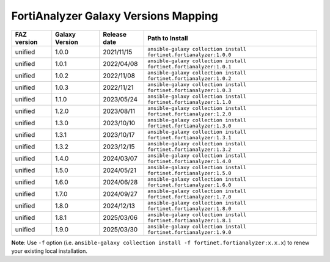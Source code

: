 FortiAnalyzer Galaxy Versions Mapping
======================================


+---------------+---------------------+----------------+----------------------------------------------------------------------+
| FAZ version   | Galaxy Version      | Release date   | Path to Install                                                      |
+===============+=====================+================+======================================================================+
| unified       | 1.0.0               | 2021/11/15     | ``ansible-galaxy collection install fortinet.fortianalyzer:1.0.0``   |
+---------------+---------------------+----------------+----------------------------------------------------------------------+
| unified       | 1.0.1               | 2022/04/08     | ``ansible-galaxy collection install fortinet.fortianalyzer:1.0.1``   |
+---------------+---------------------+----------------+----------------------------------------------------------------------+
| unified       | 1.0.2               | 2022/11/08     | ``ansible-galaxy collection install fortinet.fortianalyzer:1.0.2``   |
+---------------+---------------------+----------------+----------------------------------------------------------------------+
| unified       | 1.0.3               | 2022/11/21     | ``ansible-galaxy collection install fortinet.fortianalyzer:1.0.3``   |
+---------------+---------------------+----------------+----------------------------------------------------------------------+
| unified       | 1.1.0               | 2023/05/24     | ``ansible-galaxy collection install fortinet.fortianalyzer:1.1.0``   |
+---------------+---------------------+----------------+----------------------------------------------------------------------+
| unified       | 1.2.0               | 2023/08/11     | ``ansible-galaxy collection install fortinet.fortianalyzer:1.2.0``   |
+---------------+---------------------+----------------+----------------------------------------------------------------------+
| unified       | 1.3.0               | 2023/10/10     | ``ansible-galaxy collection install fortinet.fortianalyzer:1.3.0``   |
+---------------+---------------------+----------------+----------------------------------------------------------------------+
| unified       | 1.3.1               | 2023/10/17     | ``ansible-galaxy collection install fortinet.fortianalyzer:1.3.1``   |
+---------------+---------------------+----------------+----------------------------------------------------------------------+
| unified       | 1.3.2               | 2023/12/15     | ``ansible-galaxy collection install fortinet.fortianalyzer:1.3.2``   |
+---------------+---------------------+----------------+----------------------------------------------------------------------+
| unified       | 1.4.0               | 2024/03/07     | ``ansible-galaxy collection install fortinet.fortianalyzer:1.4.0``   |
+---------------+---------------------+----------------+----------------------------------------------------------------------+
| unified       | 1.5.0               | 2024/05/21     | ``ansible-galaxy collection install fortinet.fortianalyzer:1.5.0``   |
+---------------+---------------------+----------------+----------------------------------------------------------------------+
| unified       | 1.6.0               | 2024/06/28     | ``ansible-galaxy collection install fortinet.fortianalyzer:1.6.0``   |
+---------------+---------------------+----------------+----------------------------------------------------------------------+
| unified       | 1.7.0               | 2024/09/27     | ``ansible-galaxy collection install fortinet.fortianalyzer:1.7.0``   |
+---------------+---------------------+----------------+----------------------------------------------------------------------+
| unified       | 1.8.0               | 2024/12/13     | ``ansible-galaxy collection install fortinet.fortianalyzer:1.8.0``   |
+---------------+---------------------+----------------+----------------------------------------------------------------------+
| unified       | 1.8.1               | 2025/03/06     | ``ansible-galaxy collection install fortinet.fortianalyzer:1.8.1``   |
+---------------+---------------------+----------------+----------------------------------------------------------------------+
| unified       | 1.9.0               | 2025/03/30     | ``ansible-galaxy collection install fortinet.fortianalyzer:1.9.0``   |
+---------------+---------------------+----------------+----------------------------------------------------------------------+

**Note**: Use ``-f`` option (i.e.
``ansible-galaxy collection install -f fortinet.fortianalyzer:x.x.x``) to
renew your existing local installation.
